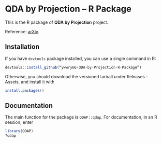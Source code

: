 * QDA by Projection -- R Package
This is the R package of *QDA by Projection* project.

Reference: [[https://arxiv.org/abs/2108.09005][arXiv]].
** Installation
If you have =devtools= package installed, you can use a single command
in R:
#+begin_src R
  devtools::install_github(“ywwry66/QDA-by-Projection-R-Package”)
#+end_src

Otherwise, you should download the versioned tarball under Releases -
Assets, and install it with
#+begin_src R
  install.packages()
#+end_src
** Documentation
The main function for the package is =QDAP::qdap=. For documentation, in an
R session, enter
#+begin_src R
  library(QDAP)
  ?qdap
#+end_src
